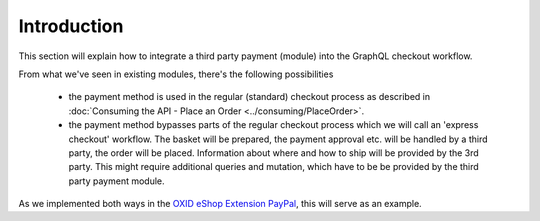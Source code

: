 Introduction
============

This section will explain how to integrate a third party payment (module) into the GraphQL checkout workflow.

From what we've seen in existing modules, there's the following possibilities

 - the payment method is used in the regular (standard) checkout process as described in
   :doc:`Consuming the API - Place an Order <../consuming/PlaceOrder>`.

 - the payment method bypasses parts of the regular checkout process which we  will call
   an 'express checkout' workflow. The basket will be prepared, the payment approval etc.
   will be handled by a third party, the order will be placed.
   Information about where and how to ship will be provided by the 3rd party.
   This might require additional queries and mutation, which have to be be provided by the third
   party payment module.

As we implemented both ways in the `OXID eShop Extension PayPal <https://github.com/OXID-eSales/paypal>`_, this will
serve as an example.

